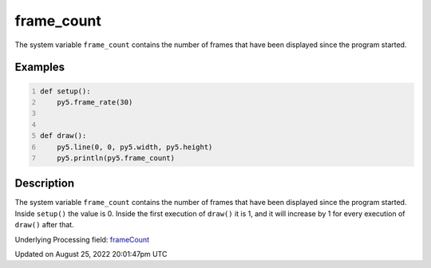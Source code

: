 frame_count
===========

The system variable ``frame_count`` contains the number of frames that have been displayed since the program started.

Examples
--------

.. raw:: html

    <div class="example-table">

.. raw:: html

    <div class="example-row"><div class="example-cell-image">

.. raw:: html

    </div><div class="example-cell-code">

.. code:: python
    :number-lines:

    def setup():
        py5.frame_rate(30)


    def draw():
        py5.line(0, 0, py5.width, py5.height)
        py5.println(py5.frame_count)

.. raw:: html

    </div></div>

.. raw:: html

    </div>

Description
-----------

The system variable ``frame_count`` contains the number of frames that have been displayed since the program started. Inside ``setup()`` the value is 0. Inside the first execution of ``draw()`` it is 1, and it will increase by 1 for every execution of ``draw()`` after that.

Underlying Processing field: `frameCount <https://processing.org/reference/frameCount.html>`_

Updated on August 25, 2022 20:01:47pm UTC

